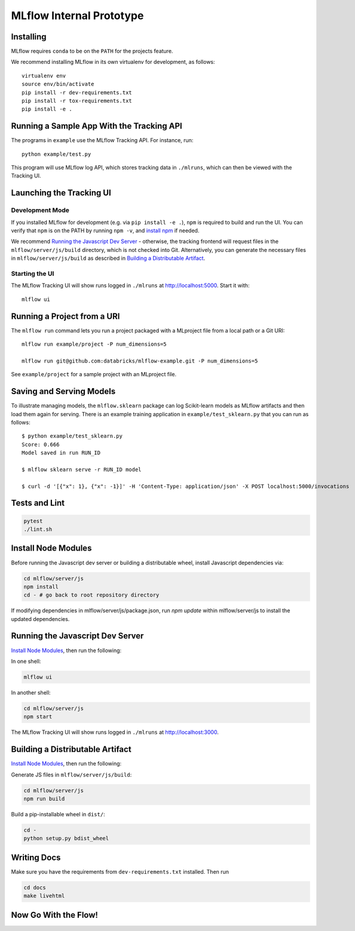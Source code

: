 MLflow Internal Prototype
=========================

Installing
----------
MLflow requires ``conda`` to be on the ``PATH`` for the projects feature.

We recommend installing MLflow in its own virtualenv for development, as follows::

    virtualenv env
    source env/bin/activate
    pip install -r dev-requirements.txt
    pip install -r tox-requirements.txt
    pip install -e .


Running a Sample App With the Tracking API
------------------------------------------
The programs in ``example`` use the MLflow Tracking API. For instance, run::

    python example/test.py

This program will use MLflow log API, which stores tracking data in ``./mlruns``, which can then be viewed with the Tracking UI.


Launching the Tracking UI
-------------------------

Development Mode
~~~~~~~~~~~~~~~~
If you installed MLflow for development (e.g. via ``pip install -e .``), ``npm`` is required to
build and run the UI. You can verify that ``npm`` is on the PATH by running ``npm -v``, and
`install npm <https://www.npmjs.com/get-npm>`_ if needed.

We recommend `Running the Javascript Dev Server`_ - otherwise, the tracking frontend will request
files in the ``mlflow/server/js/build`` directory, which is not checked into Git.
Alternatively, you can generate the necessary files in ``mlflow/server/js/build`` as described in
`Building a Distributable Artifact`_.

Starting the UI
~~~~~~~~~~~~~~~
The MLflow Tracking UI will show runs logged in ``./mlruns`` at `<http://localhost:5000>`_.
Start it with::

    mlflow ui


Running a Project from a URI
----------------------------
The ``mlflow run`` command lets you run a project packaged with a MLproject file from a local path
or a Git URI::

    mlflow run example/project -P num_dimensions=5

    mlflow run git@github.com:databricks/mlflow-example.git -P num_dimensions=5

See ``example/project`` for a sample project with an MLproject file.


Saving and Serving Models
-------------------------
To illustrate managing models, the ``mlflow.sklearn`` package can log Scikit-learn models as
MLflow artifacts and then load them again for serving. There is an example training application in
``example/test_sklearn.py`` that you can run as follows::

    $ python example/test_sklearn.py
    Score: 0.666
    Model saved in run RUN_ID

    $ mlflow sklearn serve -r RUN_ID model

    $ curl -d '[{"x": 1}, {"x": -1}]' -H 'Content-Type: application/json' -X POST localhost:5000/invocations


Tests and Lint
--------------
.. code::

    pytest
    ./lint.sh

Install Node Modules
--------------------
Before running the Javascript dev server or building a distributable wheel, install Javascript
dependencies via:

.. code::

   cd mlflow/server/js
   npm install
   cd - # go back to root repository directory

If modifying dependencies in mlflow/server/js/package.json, run `npm update` within mlflow/server/js
to install the updated dependencies.

Running the Javascript Dev Server
---------------------------------
`Install Node Modules`_, then run the following:

In one shell:

.. code::

   mlflow ui

In another shell:

.. code::

   cd mlflow/server/js
   npm start

The MLflow Tracking UI will show runs logged in ``./mlruns`` at `<http://localhost:3000>`_.

Building a Distributable Artifact
---------------------------------
`Install Node Modules`_, then run the following:

Generate JS files in ``mlflow/server/js/build``:

.. code::

   cd mlflow/server/js
   npm run build

Build a pip-installable wheel in ``dist/``:

.. code::

   cd -
   python setup.py bdist_wheel


Writing Docs
-------------
Make sure you have the requirements from ``dev-requirements.txt`` installed. Then run

.. code::
  
   cd docs
   make livehtml



Now Go With the Flow!
---------------------
.. image:: https://upload.wikimedia.org/wikipedia/commons/thumb/a/ab/3Falls_Niagara.jpg/2560px-3Falls_Niagara.jpg
   :alt: Build Status
